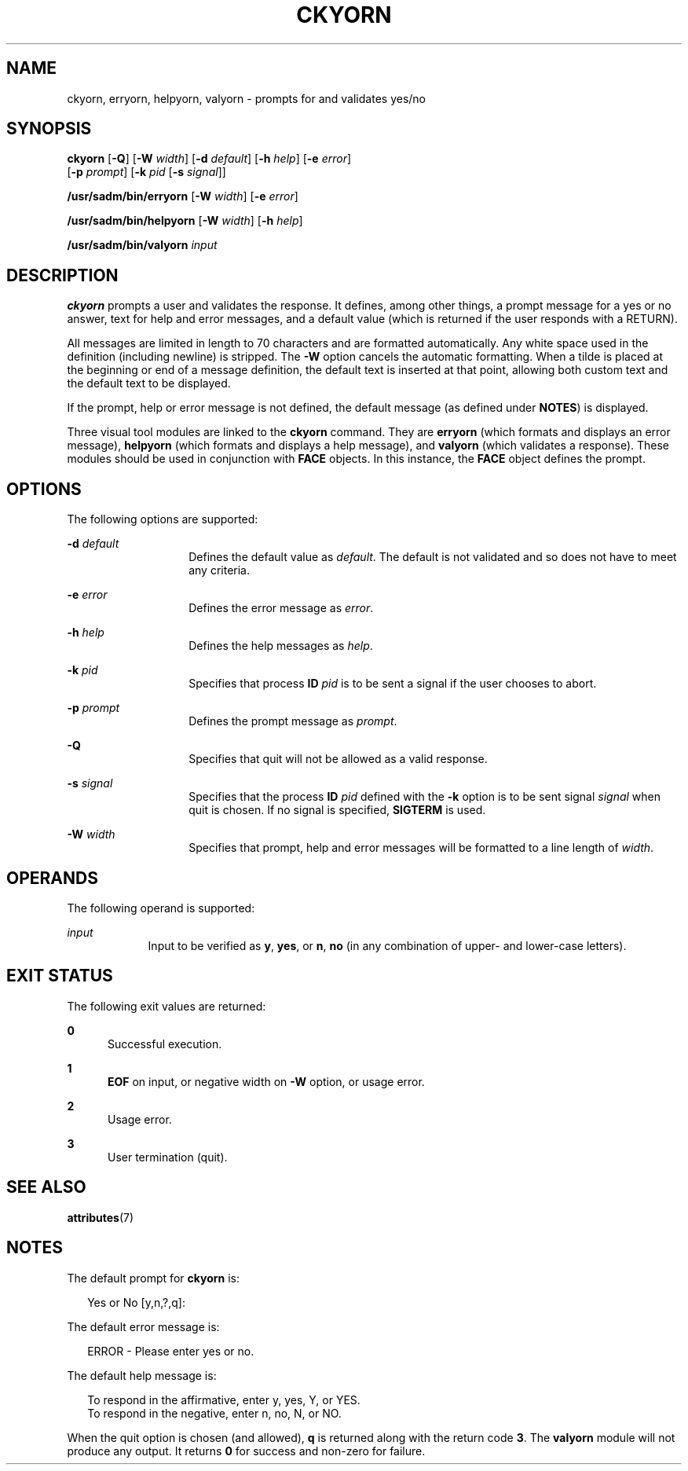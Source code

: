 '\" te
.\"  Copyright 1989 AT&T  Copyright (c) 1992, Sun Microsystems, Inc.  All Rights Reserved
.\" The contents of this file are subject to the terms of the Common Development and Distribution License (the "License").  You may not use this file except in compliance with the License.
.\" You can obtain a copy of the license at usr/src/OPENSOLARIS.LICENSE or http://www.opensolaris.org/os/licensing.  See the License for the specific language governing permissions and limitations under the License.
.\" When distributing Covered Code, include this CDDL HEADER in each file and include the License file at usr/src/OPENSOLARIS.LICENSE.  If applicable, add the following below this CDDL HEADER, with the fields enclosed by brackets "[]" replaced with your own identifying information: Portions Copyright [yyyy] [name of copyright owner]
.TH CKYORN 1 "Sep 14, 1992"
.SH NAME
ckyorn, erryorn, helpyorn, valyorn \- prompts for and validates yes/no
.SH SYNOPSIS
.LP
.nf
\fBckyorn\fR [\fB-Q\fR] [\fB-W\fR \fIwidth\fR] [\fB-d\fR \fIdefault\fR] [\fB-h\fR \fIhelp\fR] [\fB-e\fR \fIerror\fR]
     [\fB-p\fR \fIprompt\fR] [\fB-k\fR \fIpid\fR [\fB-s\fR \fIsignal\fR]]
.fi

.LP
.nf
\fB/usr/sadm/bin/erryorn\fR [\fB-W\fR \fIwidth\fR] [\fB-e\fR \fIerror\fR]
.fi

.LP
.nf
\fB/usr/sadm/bin/helpyorn\fR [\fB-W\fR \fIwidth\fR] [\fB-h\fR \fIhelp\fR]
.fi

.LP
.nf
\fB/usr/sadm/bin/valyorn\fR \fIinput\fR
.fi

.SH DESCRIPTION
.sp
.LP
\fBckyorn\fR prompts a user and validates the response. It defines, among other
things, a prompt message for a yes or no answer, text for help and error
messages, and a default value (which is returned if the user responds with a
RETURN).
.sp
.LP
All messages are limited in length to 70 characters and are formatted
automatically. Any white space used in the definition (including newline) is
stripped. The \fB-W\fR option cancels the automatic formatting. When a tilde is
placed at the beginning or end of a message definition, the default text is
inserted at that point, allowing both custom text and the default text to be
displayed.
.sp
.LP
If the prompt, help or error message is not defined, the default message (as
defined under \fBNOTES\fR) is displayed.
.sp
.LP
Three visual tool modules are linked to the \fBckyorn\fR command. They are
\fBerryorn\fR (which formats and displays an error message), \fBhelpyorn\fR
(which formats and displays a help message), and \fBvalyorn\fR (which validates
a response). These modules should be used in conjunction with  \fBFACE\fR
objects. In this instance, the  \fBFACE\fR object defines the prompt.
.SH OPTIONS
.sp
.LP
The following options are supported:
.sp
.ne 2
.na
\fB\fB-d\fR\fI default\fR\fR
.ad
.RS 14n
Defines the default value as \fIdefault\fR. The default is not validated and so
does not have to meet any criteria.
.RE

.sp
.ne 2
.na
\fB\fB-e\fR \fIerror\fR\fR
.ad
.RS 14n
Defines the error message as \fIerror\fR.
.RE

.sp
.ne 2
.na
\fB\fB-h\fR \fIhelp\fR\fR
.ad
.RS 14n
Defines the help messages as \fIhelp\fR.
.RE

.sp
.ne 2
.na
\fB\fB-k\fR\fI pid\fR\fR
.ad
.RS 14n
Specifies that process \fBID\fR \fIpid\fR is to be sent a signal if the user
chooses to abort.
.RE

.sp
.ne 2
.na
\fB\fB-p\fR\fI prompt\fR\fR
.ad
.RS 14n
Defines the prompt message as \fIprompt\fR.
.RE

.sp
.ne 2
.na
\fB\fB-Q\fR\fR
.ad
.RS 14n
Specifies that quit will not be allowed as a valid response.
.RE

.sp
.ne 2
.na
\fB\fB-s\fR \fIsignal\fR\fR
.ad
.RS 14n
Specifies that the process \fBID\fR \fIpid\fR defined with the \fB-k\fR option
is to be sent signal \fIsignal\fR when quit is chosen. If no signal is
specified, \fBSIGTERM\fR is used.
.RE

.sp
.ne 2
.na
\fB\fB-W\fR\fI width\fR\fR
.ad
.RS 14n
Specifies that prompt, help and error messages will be formatted to a line
length of \fIwidth\fR.
.RE

.SH OPERANDS
.sp
.LP
The following operand is supported:
.sp
.ne 2
.na
\fB\fIinput\fR\fR
.ad
.RS 9n
Input to be verified as \fBy\fR, \fByes\fR, or \fBn\fR, \fBno\fR (in any
combination of upper- and lower-case letters).
.RE

.SH EXIT STATUS
.sp
.LP
The following exit values are returned:
.sp
.ne 2
.na
\fB\fB0\fR\fR
.ad
.RS 5n
Successful execution.
.RE

.sp
.ne 2
.na
\fB\fB1\fR\fR
.ad
.RS 5n
\fBEOF\fR on input, or negative width on  \fB-W\fR option,  or usage error.
.RE

.sp
.ne 2
.na
\fB\fB2\fR\fR
.ad
.RS 5n
Usage error.
.RE

.sp
.ne 2
.na
\fB\fB3\fR\fR
.ad
.RS 5n
User termination (quit).
.RE

.SH SEE ALSO
.sp
.LP
.BR attributes (7)
.SH NOTES
.sp
.LP
The default prompt for \fBckyorn\fR is:
.sp
.in +2
.nf
Yes or No [y,n,?,q]:
.fi
.in -2
.sp

.sp
.LP
The default error message is:
.sp
.in +2
.nf
ERROR - Please enter yes or no.
.fi
.in -2
.sp

.sp
.LP
The default help message is:
.sp
.in +2
.nf
To respond in the affirmative, enter y, yes, Y, or YES.
To respond in the negative, enter n, no, N, or NO.
.fi
.in -2
.sp

.sp
.LP
When the quit option is chosen (and allowed), \fBq\fR is returned along with
the return code \fB3\fR. The \fBvalyorn\fR module will not produce any output.
It returns  \fB0\fR for success and non-zero for failure.
